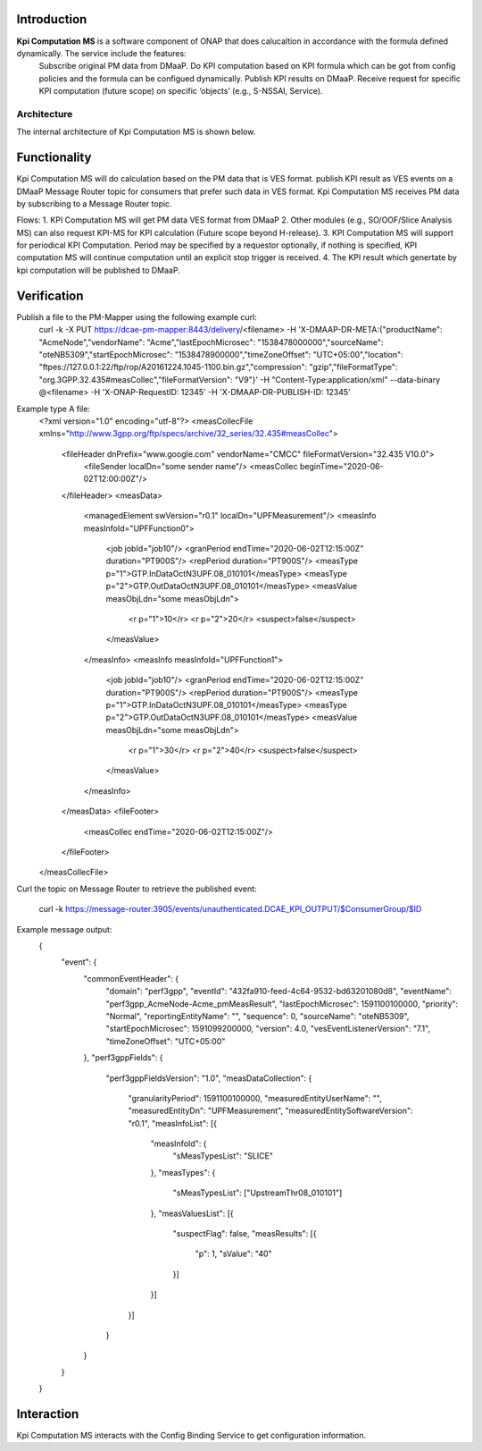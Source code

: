 .. This work is licensed under a Creative Commons Attribution 4.0
   International License. http://creativecommons.org/licenses/by/4.0

.. _docs_kpi_computation_ms_overview:

Introduction
""""""""""""

**Kpi Computation MS** is a software component of ONAP that does calucaltion in accordance with the formula defined dynamically. The service include the features:
    Subscribe original PM data from DMaaP.
    Do KPI computation based on KPI formula which can be got from config policies and the formula can be configued dynamically.
    Publish KPI results on DMaaP.
    Receive request for specific KPI computation (future scope) on specific ‘objects’ (e.g., S-NSSAI, Service).

Architecture
------------
The internal architecture of Kpi Computation MS is shown below.

.. image:: ./arch.PNG

Functionality
"""""""""""""
Kpi Computation MS will do calculation based on the PM data that is VES format. publish KPI result as VES events on a DMaaP Message Router topic for consumers that prefer such data in VES format.
Kpi Computation MS receives PM data by subscribing to a Message Router topic.

Flows:
1. KPI Computation MS will get PM data VES format from DMaaP
2. Other modules (e.g., SO/OOF/Slice Analysis MS) can also request KPI-MS for KPI calculation (Future scope beyond H-release).
3. KPI Computation MS will support for periodical KPI Computation. Period may be specified by a requestor optionally, if nothing is specified, KPI computation MS will continue computation until an explicit stop trigger is received.
4. The KPI result which genertate by kpi computation will be published to DMaaP.

Verification
""""""""""""
Publish a file to the PM-Mapper using the following example curl:
    curl -k -X PUT https://dcae-pm-mapper:8443/delivery/<filename> -H 'X-DMAAP-DR-META:{"productName": "AcmeNode","vendorName": "Acme","lastEpochMicrosec": "1538478000000","sourceName": "oteNB5309","startEpochMicrosec": "1538478900000","timeZoneOffset": "UTC+05:00","location": "ftpes://127.0.0.1:22/ftp/rop/A20161224.1045-1100.bin.gz","compression": "gzip","fileFormatType": "org.3GPP.32.435#measCollec","fileFormatVersion": "V9"}' -H "Content-Type:application/xml" --data-binary @<filename> -H 'X-ONAP-RequestID: 12345' -H 'X-DMAAP-DR-PUBLISH-ID: 12345'

Example type A file:
    <?xml version="1.0" encoding="utf-8"?>
    <measCollecFile xmlns="http://www.3gpp.org/ftp/specs/archive/32_series/32.435#measCollec">
      <fileHeader dnPrefix="www.google.com" vendorName="CMCC" fileFormatVersion="32.435 V10.0">
        <fileSender localDn="some sender name"/>
        <measCollec beginTime="2020-06-02T12:00:00Z"/>
      </fileHeader>
      <measData>
        <managedElement swVersion="r0.1" localDn="UPFMeasurement"/>
        <measInfo measInfoId="UPFFunction0">
          <job jobId="job10"/>
          <granPeriod endTime="2020-06-02T12:15:00Z" duration="PT900S"/>
          <repPeriod duration="PT900S"/>
          <measType p="1">GTP.InDataOctN3UPF.08_010101</measType>
          <measType p="2">GTP.OutDataOctN3UPF.08_010101</measType>
          <measValue measObjLdn="some measObjLdn">
            <r p="1">10</r>
            <r p="2">20</r>
            <suspect>false</suspect>
          </measValue>
        </measInfo>
        <measInfo measInfoId="UPFFunction1">
          <job jobId="job10"/>
          <granPeriod endTime="2020-06-02T12:15:00Z" duration="PT900S"/>
          <repPeriod duration="PT900S"/>
          <measType p="1">GTP.InDataOctN3UPF.08_010101</measType>
          <measType p="2">GTP.OutDataOctN3UPF.08_010101</measType>
          <measValue measObjLdn="some measObjLdn">
            <r p="1">30</r>
            <r p="2">40</r>
            <suspect>false</suspect>
          </measValue>
        </measInfo>
      </measData>
      <fileFooter>
        <measCollec endTime="2020-06-02T12:15:00Z"/>
      </fileFooter>
    </measCollecFile>

Curl the topic on Message Router to retrieve the published event:

    curl -k https://message-router:3905/events/unauthenticated.DCAE_KPI_OUTPUT/$ConsumerGroup/$ID

Example message output:
    {
      "event": {
        "commonEventHeader": {
          "domain": "perf3gpp",
          "eventId": "432fa910-feed-4c64-9532-bd63201080d8",
          "eventName": "perf3gpp_AcmeNode-Acme_pmMeasResult",
          "lastEpochMicrosec": 1591100100000,
          "priority": "Normal",
          "reportingEntityName": "",
          "sequence": 0,
          "sourceName": "oteNB5309",
          "startEpochMicrosec": 1591099200000,
          "version": 4.0,
          "vesEventListenerVersion": "7.1",
          "timeZoneOffset": "UTC+05:00"
        },
        "perf3gppFields": {
          "perf3gppFieldsVersion": "1.0",
          "measDataCollection": {
            "granularityPeriod": 1591100100000,
            "measuredEntityUserName": "",
            "measuredEntityDn": "UPFMeasurement",
            "measuredEntitySoftwareVersion": "r0.1",
            "measInfoList": [{
              "measInfoId": {
                "sMeasTypesList": "SLICE"
              },
              "measTypes": {
                "sMeasTypesList": ["UpstreamThr08_010101"]
              },
              "measValuesList": [{
                "suspectFlag": false,
                "measResults": [{
                  "p": 1,
                  "sValue": "40"
                }]
              }]
            }]
          }
        }
      }
    }

Interaction
"""""""""""
Kpi Computation MS interacts with the Config Binding Service to get configuration information.